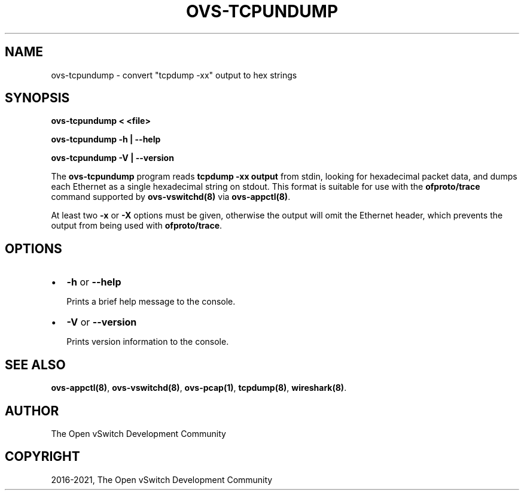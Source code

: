 .\" Man page generated from reStructuredText.
.
.TH "OVS-TCPUNDUMP" "1" "Mar 25, 2022" "2.17.90" "Open vSwitch"
.SH NAME
ovs-tcpundump \- convert "tcpdump -xx" output to hex strings
.
.nr rst2man-indent-level 0
.
.de1 rstReportMargin
\\$1 \\n[an-margin]
level \\n[rst2man-indent-level]
level margin: \\n[rst2man-indent\\n[rst2man-indent-level]]
-
\\n[rst2man-indent0]
\\n[rst2man-indent1]
\\n[rst2man-indent2]
..
.de1 INDENT
.\" .rstReportMargin pre:
. RS \\$1
. nr rst2man-indent\\n[rst2man-indent-level] \\n[an-margin]
. nr rst2man-indent-level +1
.\" .rstReportMargin post:
..
.de UNINDENT
. RE
.\" indent \\n[an-margin]
.\" old: \\n[rst2man-indent\\n[rst2man-indent-level]]
.nr rst2man-indent-level -1
.\" new: \\n[rst2man-indent\\n[rst2man-indent-level]]
.in \\n[rst2man-indent\\n[rst2man-indent-level]]u
..
.SH SYNOPSIS
.sp
\fBovs\-tcpundump < <file>\fP
.sp
\fBovs\-tcpundump \-h | \-\-help\fP
.sp
\fBovs\-tcpundump \-V | \-\-version\fP
.sp
The \fBovs\-tcpundump\fP program reads \fBtcpdump \-xx output\fP from stdin,
looking for hexadecimal packet data, and dumps each Ethernet as a
single hexadecimal string on stdout.  This format is suitable for use
with the \fBofproto/trace\fP command supported by \fBovs\-vswitchd(8)\fP
via \fBovs\-appctl(8)\fP\&.
.sp
At least two \fB\-x\fP or \fB\-X\fP options must be given, otherwise the
output will omit the Ethernet header, which prevents the output from
being used with \fBofproto/trace\fP\&.
.SH OPTIONS
.INDENT 0.0
.IP \(bu 2
\fB\-h\fP or \fB\-\-help\fP
.sp
Prints a brief help message to the console.
.IP \(bu 2
\fB\-V\fP or \fB\-\-version\fP
.sp
Prints version information to the console.
.UNINDENT
.SH SEE ALSO
.sp
\fBovs\-appctl(8)\fP, \fBovs\-vswitchd(8)\fP, \fBovs\-pcap(1)\fP,
\fBtcpdump(8)\fP, \fBwireshark(8)\fP\&.
.SH AUTHOR
The Open vSwitch Development Community
.SH COPYRIGHT
2016-2021, The Open vSwitch Development Community
.\" Generated by docutils manpage writer.
.
